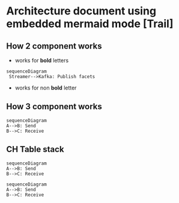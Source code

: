 * Architecture document using embedded  mermaid mode [Trail]

** How 2 component works

- works for *bold*  letters 
#+begin_src mermaid :file test.png
sequenceDiagram
 Streamer-->Kafka: Publish facets
#+end_src
- works for non *bold* letter 
#+RESULTS:
[[file:test.png]]
** How 3 component works

#+begin_src mermaid :file test2.png
  sequenceDiagram
  A-->B: Send
  B-->C: Receive
#+end_src

#+RESULTS:
[[file:test2.png]]
** CH Table stack
#+begin_src mermaid :file test2.png
  sequenceDiagram
  A-->B: Send
  B-->C: Receive
#+end_src

#+RESULTS:
[[file:test2.png]]

#+begin_src mermaid :file test2.png
  sequenceDiagram
  A-->B: Send
  B-->C: Receive
#+end_src

#+RESULTS:
[[file:test2.png]]

